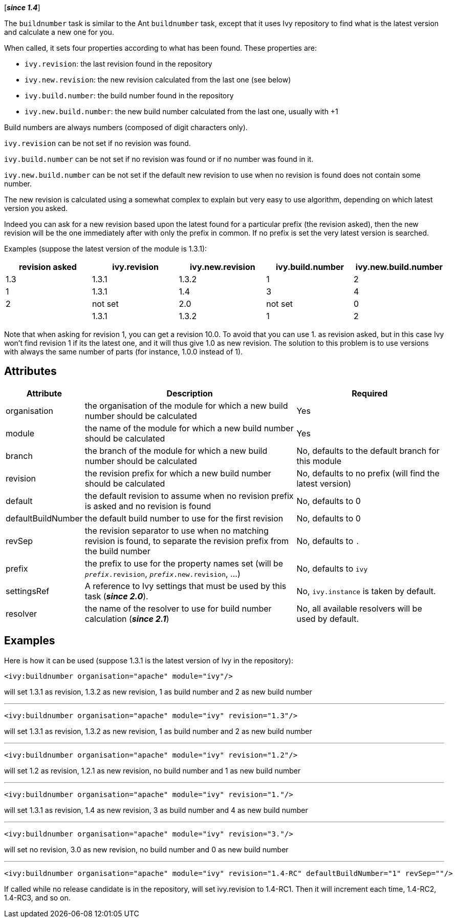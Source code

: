 ////
   Licensed to the Apache Software Foundation (ASF) under one
   or more contributor license agreements.  See the NOTICE file
   distributed with this work for additional information
   regarding copyright ownership.  The ASF licenses this file
   to you under the Apache License, Version 2.0 (the
   "License"); you may not use this file except in compliance
   with the License.  You may obtain a copy of the License at

     http://www.apache.org/licenses/LICENSE-2.0

   Unless required by applicable law or agreed to in writing,
   software distributed under the License is distributed on an
   "AS IS" BASIS, WITHOUT WARRANTIES OR CONDITIONS OF ANY
   KIND, either express or implied.  See the License for the
   specific language governing permissions and limitations
   under the License.
////

[*__since 1.4__*]

The `buildnumber` task is similar to the Ant `buildnumber` task, except that it uses Ivy repository to find what is the latest version and calculate a new one for you.

When called, it sets four properties according to what has been found. These properties are:

* `ivy.revision`: the last revision found in the repository
* `ivy.new.revision`: the new revision calculated from the last one (see below)
* `ivy.build.number`: the build number found in the repository
* `ivy.new.build.number`: the new build number calculated from the last one, usually with +1

Build numbers are always numbers (composed of digit characters only).

`ivy.revision` can be not set if no revision was found.

`ivy.build.number` can be not set if no revision was found or if no number was found in it.

`ivy.new.build.number` can be not set if the default new revision to use when no revision is found does not contain some number.

The new revision is calculated using a somewhat complex to explain but very easy to use algorithm, depending on which latest version you asked.

Indeed you can ask for a new revision based upon the latest found for a particular prefix (the revision asked), then the new revision will be the one immediately after with only the prefix in common. If no prefix is set the very latest version is searched.

Examples (suppose the latest version of the module is 1.3.1):

[options="header",cols="5*^.^"]
|=======
| revision asked | ivy.revision | ivy.new.revision | ivy.build.number | ivy.new.build.number
|1.3|1.3.1|1.3.2|1|2
|1|1.3.1|1.4|3|4
|2|not set|2.0|not set|0
||1.3.1|1.3.2|1|2
|=======

Note that when asking for revision 1, you can get a revision 10.0. To avoid that you can use 1. as revision asked, but in this case Ivy won't find revision 1 if its the latest one, and it will thus give 1.0 as new revision. The solution to this problem is to use versions with always the same number of parts (for instance, 1.0.0 instead of 1).

== Attributes

[options="header",cols="15%,50%,35%"]
|=======
|Attribute|Description|Required
|organisation|the organisation of the module for which a new build number should be calculated|Yes
|module|the name of the module for which a new build number should be calculated|Yes
|branch|the branch of the module for which a new build number should be calculated|No, defaults to the default branch for this module
|revision|the revision prefix for which a new build number should be calculated|No, defaults to no prefix (will find the latest version)
|default|the default revision to assume when no revision prefix is asked and no revision is found|No, defaults to 0
|defaultBuildNumber|the default build number to use for the first revision|No, defaults to 0
|revSep|the revision separator to use when no matching revision is found, to separate the revision prefix from the build number|No, defaults to `.`
|prefix|the prefix to use for the property names set (will be `__prefix__.revision`, `__prefix__.new.revision`, ...)|No, defaults to `ivy`
|settingsRef|A reference to Ivy settings that must be used by this task (*__since 2.0__*).|No, `ivy.instance` is taken by default.
|resolver|the name of the resolver to use for build number calculation (*__since 2.1__*)|No, all available resolvers will be used by default.
|=======

== Examples

Here is how it can be used (suppose 1.3.1 is the latest version of Ivy in the repository):

[source,xml]
----
<ivy:buildnumber organisation="apache" module="ivy"/>
----

will set 1.3.1 as revision, 1.3.2 as new revision, 1 as build number and 2 as new build number

'''

[source,xml]
----
<ivy:buildnumber organisation="apache" module="ivy" revision="1.3"/>
----

will set 1.3.1 as revision, 1.3.2 as new revision, 1 as build number and 2 as new build number

'''

[source,xml]
----
<ivy:buildnumber organisation="apache" module="ivy" revision="1.2"/>
----

will set 1.2 as revision, 1.2.1 as new revision, no build number and 1 as new build number

'''

[source,xml]
----
<ivy:buildnumber organisation="apache" module="ivy" revision="1."/>
----

will set 1.3.1 as revision, 1.4 as new revision, 3 as build number and 4 as new build number

'''

[source,xml]
----
<ivy:buildnumber organisation="apache" module="ivy" revision="3."/>
----

will set no revision, 3.0 as new revision, no build number and 0 as new build number

'''

[source,xml]
----
<ivy:buildnumber organisation="apache" module="ivy" revision="1.4-RC" defaultBuildNumber="1" revSep=""/>
----

If called while no release candidate is in the repository, will set ivy.revision to 1.4-RC1. Then it will increment each time, 1.4-RC2, 1.4-RC3, and so on.
